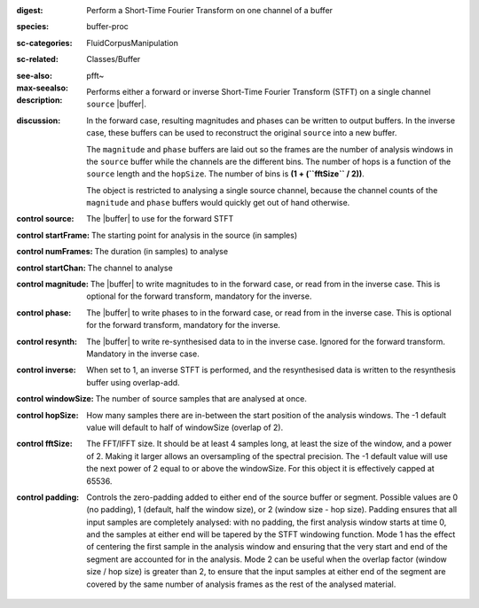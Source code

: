 :digest: Perform a Short-Time Fourier Transform on one channel of a buffer
:species: buffer-proc
:sc-categories: FluidCorpusManipulation
:sc-related: Classes/Buffer
:see-also:
:max-seealso: pfft~
:description: 

   Performs either a forward or inverse Short-Time Fourier Transform (STFT) on a single channel ``source`` |buffer|. 

:discussion:

   In the forward case, resulting magnitudes and phases can be written to output buffers. In the inverse case, these buffers can be used to reconstruct the original ``source`` into a new buffer.

   The ``magnitude`` and ``phase`` buffers are laid out so the frames are the number of analysis windows in the ``source`` buffer while the channels are the different bins. The number of hops is a function of the ``source`` length and the ``hopSize``. The number of bins is **(1 + (``fftSize`` / 2))**.

   The object is restricted to analysing a single source channel, because the channel counts of the ``magnitude`` and ``phase`` buffers would quickly get out of hand otherwise.

   .. only_in:: sc

      If using an ``fftSize`` > 1024 the number of channels in the ``magnitude`` and ``phase`` buffers will be > 1024, which is the maximum number of channels a buffer can have when using |buffer|'s instance method ``loadToFloatArray``. This means you won't be able to get the values from the buffer using ``loadToFloatArray``. Instead you can use |buffer|'s instance method ``getToFloatArray``.

:control source:

   The |buffer| to use for the forward STFT

:control startFrame:

   The starting point for analysis in the source (in samples)

:control numFrames:

   The duration (in samples) to analyse

:control startChan:

   The channel to analyse

:control magnitude:

   The |buffer| to write magnitudes to in the forward case, or read from in the inverse case. This is optional for the forward transform, mandatory for the inverse.

:control phase:

   The |buffer| to write phases to in the forward case, or read from in the inverse case. This is optional for the forward transform, mandatory for the inverse.

:control resynth:

   The |buffer| to write re-synthesised data to in the inverse case. Ignored for the forward transform. Mandatory in the inverse case.

:control inverse:

   When set to 1, an inverse STFT is performed, and the resynthesised data is written to the resynthesis buffer using overlap-add.

:control windowSize:

   The number of source samples that are analysed at once.

:control hopSize:

   How many samples there are in-between the start position of the analysis windows. The -1 default value will default to half of windowSize (overlap of 2).

:control fftSize:

   The FFT/IFFT size. It should be at least 4 samples long, at least the size of the window, and a power of 2. Making it larger allows an oversampling of the spectral precision. The -1 default value will use the next power of 2 equal to or above the windowSize. For this object it is effectively capped at 65536.

:control padding:

   Controls the zero-padding added to either end of the source buffer or segment. Possible values are 0 (no padding), 1 (default, half the window size), or 2 (window size - hop size). Padding ensures that all input samples are completely analysed: with no padding, the first analysis window starts at time 0, and the samples at either end will be tapered by the STFT windowing function. Mode 1 has the effect of centering the first sample in the analysis window and ensuring that the very start and end of the segment are accounted for in the analysis. Mode 2 can be useful when the overlap factor (window size / hop size) is greater than 2, to ensure that the input samples at either end of the segment are covered by the same number of analysis frames as the rest of the analysed material.
